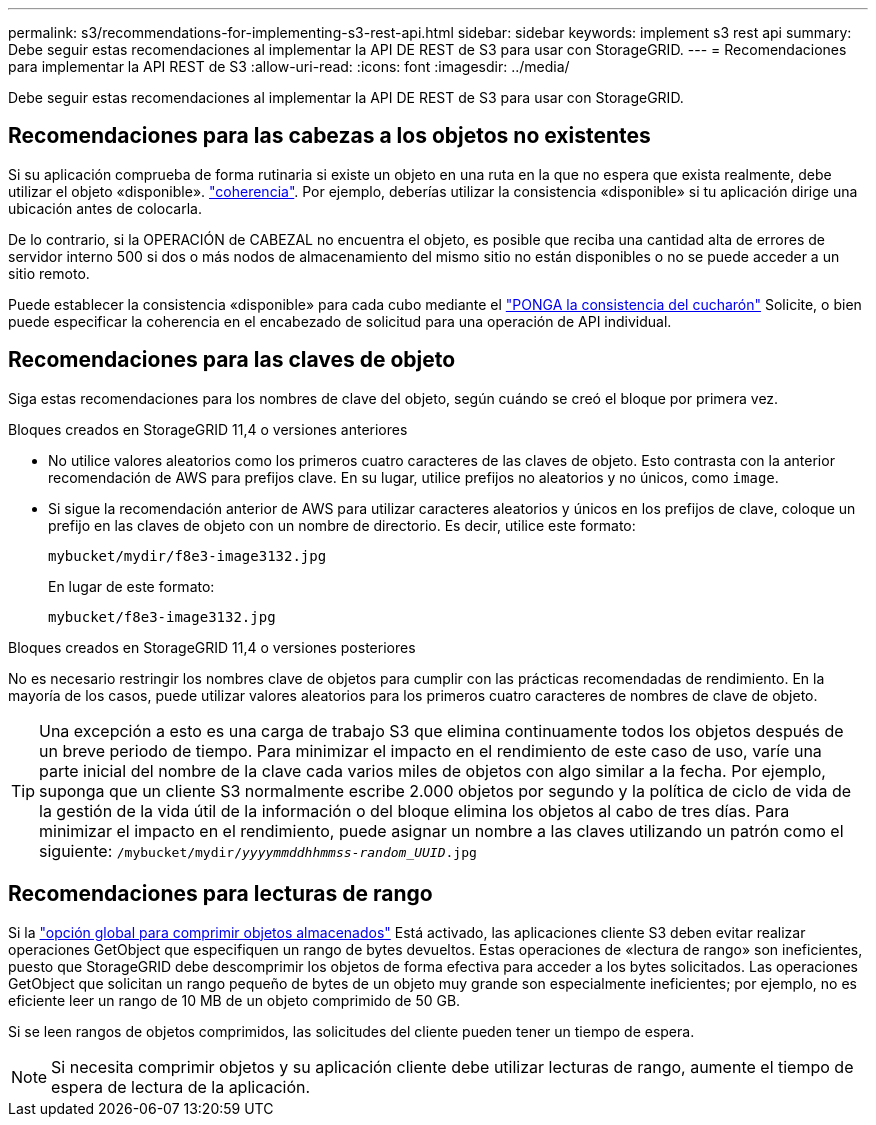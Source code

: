 ---
permalink: s3/recommendations-for-implementing-s3-rest-api.html 
sidebar: sidebar 
keywords: implement s3 rest api 
summary: Debe seguir estas recomendaciones al implementar la API DE REST de S3 para usar con StorageGRID. 
---
= Recomendaciones para implementar la API REST de S3
:allow-uri-read: 
:icons: font
:imagesdir: ../media/


[role="lead"]
Debe seguir estas recomendaciones al implementar la API DE REST de S3 para usar con StorageGRID.



== Recomendaciones para las cabezas a los objetos no existentes

Si su aplicación comprueba de forma rutinaria si existe un objeto en una ruta en la que no espera que exista realmente, debe utilizar el objeto «disponible». link:consistency-controls.html["coherencia"]. Por ejemplo, deberías utilizar la consistencia «disponible» si tu aplicación dirige una ubicación antes de colocarla.

De lo contrario, si la OPERACIÓN de CABEZAL no encuentra el objeto, es posible que reciba una cantidad alta de errores de servidor interno 500 si dos o más nodos de almacenamiento del mismo sitio no están disponibles o no se puede acceder a un sitio remoto.

Puede establecer la consistencia «disponible» para cada cubo mediante el link:put-bucket-consistency-request.html["PONGA la consistencia del cucharón"] Solicite, o bien puede especificar la coherencia en el encabezado de solicitud para una operación de API individual.



== Recomendaciones para las claves de objeto

Siga estas recomendaciones para los nombres de clave del objeto, según cuándo se creó el bloque por primera vez.

.Bloques creados en StorageGRID 11,4 o versiones anteriores
* No utilice valores aleatorios como los primeros cuatro caracteres de las claves de objeto. Esto contrasta con la anterior recomendación de AWS para prefijos clave. En su lugar, utilice prefijos no aleatorios y no únicos, como `image`.
* Si sigue la recomendación anterior de AWS para utilizar caracteres aleatorios y únicos en los prefijos de clave, coloque un prefijo en las claves de objeto con un nombre de directorio. Es decir, utilice este formato:
+
`mybucket/mydir/f8e3-image3132.jpg`

+
En lugar de este formato:

+
`mybucket/f8e3-image3132.jpg`



.Bloques creados en StorageGRID 11,4 o versiones posteriores
No es necesario restringir los nombres clave de objetos para cumplir con las prácticas recomendadas de rendimiento. En la mayoría de los casos, puede utilizar valores aleatorios para los primeros cuatro caracteres de nombres de clave de objeto.


TIP: Una excepción a esto es una carga de trabajo S3 que elimina continuamente todos los objetos después de un breve periodo de tiempo. Para minimizar el impacto en el rendimiento de este caso de uso, varíe una parte inicial del nombre de la clave cada varios miles de objetos con algo similar a la fecha. Por ejemplo, suponga que un cliente S3 normalmente escribe 2.000 objetos por segundo y la política de ciclo de vida de la gestión de la vida útil de la información o del bloque elimina los objetos al cabo de tres días. Para minimizar el impacto en el rendimiento, puede asignar un nombre a las claves utilizando un patrón como el siguiente: `/mybucket/mydir/_yyyymmddhhmmss_-_random_UUID_.jpg`



== Recomendaciones para lecturas de rango

Si la link:../admin/configuring-stored-object-compression.html["opción global para comprimir objetos almacenados"] Está activado, las aplicaciones cliente S3 deben evitar realizar operaciones GetObject que especifiquen un rango de bytes devueltos. Estas operaciones de «lectura de rango» son ineficientes, puesto que StorageGRID debe descomprimir los objetos de forma efectiva para acceder a los bytes solicitados. Las operaciones GetObject que solicitan un rango pequeño de bytes de un objeto muy grande son especialmente ineficientes; por ejemplo, no es eficiente leer un rango de 10 MB de un objeto comprimido de 50 GB.

Si se leen rangos de objetos comprimidos, las solicitudes del cliente pueden tener un tiempo de espera.


NOTE: Si necesita comprimir objetos y su aplicación cliente debe utilizar lecturas de rango, aumente el tiempo de espera de lectura de la aplicación.
